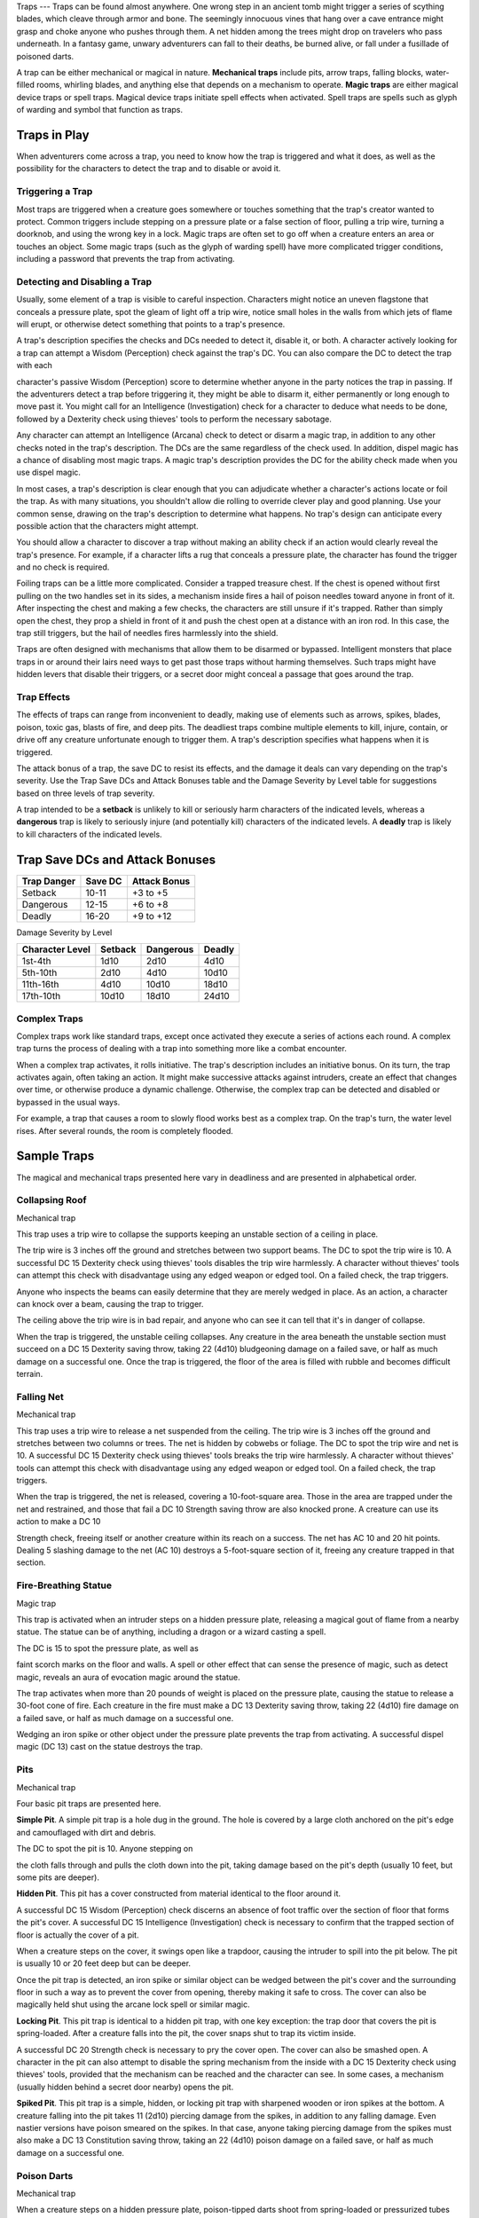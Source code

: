 
.. _srd:traps:

Traps
---
Traps can be found almost anywhere. One wrong step in an ancient tomb
might trigger a series of scything blades, which cleave through armor
and bone. The seemingly innocuous vines that hang over a cave entrance
might grasp and choke anyone who pushes through them. A net hidden among
the trees might drop on travelers who pass underneath. In a fantasy
game, unwary adventurers can fall to their deaths, be burned alive, or
fall under a fusillade of poisoned darts.

A trap can be either mechanical or magical in nature. **Mechanical
traps** include pits, arrow traps, falling blocks, water-filled rooms,
whirling blades, and anything else that depends on a mechanism to
operate. **Magic traps** are either magical device traps or spell traps.
Magical device traps initiate spell effects when activated. Spell traps
are spells such as glyph of warding and symbol that function as traps.

Traps in Play
~~~~~~~~~~~~~

When adventurers come across a trap, you need to know how the trap is
triggered and what it does, as well as the possibility for the
characters to detect the trap and to disable or avoid it.

Triggering a Trap
^^^^^^^^^^^^^^^^^

Most traps are triggered when a creature goes somewhere or touches
something that the trap's creator wanted to protect. Common triggers
include stepping on a pressure plate or a false section of floor,
pulling a trip wire, turning a doorknob, and using the wrong key in a
lock. Magic traps are often set to go off when a creature enters an area
or touches an object. Some magic traps (such as the glyph of warding
spell) have more complicated trigger conditions, including a password
that prevents the trap from activating.

Detecting and Disabling a Trap
^^^^^^^^^^^^^^^^^^^^^^^^^^^^^^

Usually, some element of a trap is visible to careful inspection.
Characters might notice an uneven flagstone that conceals a pressure
plate, spot the gleam of light off a trip wire, notice small holes in
the walls from which jets of flame will erupt, or otherwise detect
something that points to a trap's presence.

A trap's description specifies the checks and DCs needed to detect it,
disable it, or both. A character actively looking for a trap can attempt
a Wisdom (Perception) check against the trap's DC. You can also compare
the DC to detect the trap with each

character's passive Wisdom (Perception) score to determine whether
anyone in the party notices the trap in passing. If the adventurers
detect a trap before triggering it, they might be able to disarm it,
either permanently or long enough to move past it. You might call for an
Intelligence (Investigation) check for a character to deduce what needs
to be done, followed by a Dexterity check using thieves' tools to
perform the necessary sabotage.

Any character can attempt an Intelligence (Arcana) check to detect or
disarm a magic trap, in addition to any other checks noted in the trap's
description. The DCs are the same regardless of the check used. In
addition, dispel magic has a chance of disabling most magic traps. A
magic trap's description provides the DC for the ability check made when
you use dispel magic.

In most cases, a trap's description is clear enough that you can
adjudicate whether a character's actions locate or foil the trap. As
with many situations, you shouldn't allow die rolling to override clever
play and good planning. Use your common sense, drawing on the trap's
description to determine what happens. No trap's design can anticipate
every possible action that the characters might attempt.

You should allow a character to discover a trap without making an
ability check if an action would clearly reveal the trap's presence. For
example, if a character lifts a rug that conceals a pressure plate, the
character has found the trigger and no check is required.

Foiling traps can be a little more complicated. Consider a trapped
treasure chest. If the chest is opened without first pulling on the two
handles set in its sides, a mechanism inside fires a hail of poison
needles toward anyone in front of it. After inspecting the chest and
making a few checks, the characters are still unsure if it's trapped.
Rather than simply open the chest, they prop a shield in front of it and
push the chest open at a distance with an iron rod. In this case, the
trap still triggers, but the hail of needles fires harmlessly into the
shield.

Traps are often designed with mechanisms that allow them to be disarmed
or bypassed. Intelligent monsters that place traps in or around their
lairs need ways to get past those traps without harming themselves. Such
traps might have hidden levers that disable their triggers, or a secret
door might conceal a passage that goes around the trap.

Trap Effects
^^^^^^^^^^^^

The effects of traps can range from inconvenient to deadly, making use
of elements such as arrows, spikes, blades, poison, toxic gas, blasts of
fire, and deep pits. The deadliest traps combine multiple elements to
kill, injure, contain, or drive off any creature unfortunate enough to
trigger them. A trap's description specifies what happens when it is
triggered.

The attack bonus of a trap, the save DC to resist its effects, and the
damage it deals can vary depending on the trap's severity. Use the Trap
Save DCs and Attack Bonuses table and the Damage Severity by Level table
for suggestions based on three levels of trap severity.

A trap intended to be a **setback** is unlikely to kill or seriously
harm characters of the indicated levels, whereas a **dangerous** trap is
likely to seriously injure (and potentially kill) characters of the
indicated levels. A **deadly** trap is likely to kill characters of the
indicated levels.

Trap Save DCs and Attack Bonuses
~~~~~~~~~~~~~~~~~~~~~~~~~~~~~~~~

+----------------------------+----------------------------+----------------------------+
| Trap Danger                | Save DC                    | Attack Bonus               |
+============================+============================+============================+
| Setback                    | 10-11                      | +3 to +5                   |
+----------------------------+----------------------------+----------------------------+
| Dangerous                  | 12-15                      | +6 to +8                   |
+----------------------------+----------------------------+----------------------------+
| Deadly                     | 16-20                      | +9 to +12                  |
+----------------------------+----------------------------+----------------------------+

Damage Severity by Level

+-----------------------+-----------------------+-----------------------+-----------------------+
| Character Level       | Setback               | Dangerous             | Deadly                |
+=======================+=======================+=======================+=======================+
| 1st-4th               | 1d10                  | 2d10                  | 4d10                  |
+-----------------------+-----------------------+-----------------------+-----------------------+
| 5th-10th              | 2d10                  | 4d10                  | 10d10                 |
+-----------------------+-----------------------+-----------------------+-----------------------+
| 11th-16th             | 4d10                  | 10d10                 | 18d10                 |
+-----------------------+-----------------------+-----------------------+-----------------------+
| 17th-10th             | 10d10                 | 18d10                 | 24d10                 |
+-----------------------+-----------------------+-----------------------+-----------------------+

Complex Traps
^^^^^^^^^^^^^

Complex traps work like standard traps, except once activated they
execute a series of actions each round. A complex trap turns the process
of dealing with a trap into something more like a combat encounter.

When a complex trap activates, it rolls initiative. The trap's
description includes an initiative bonus. On its turn, the trap
activates again, often taking an action. It might make successive
attacks against intruders, create an effect that changes over time, or
otherwise produce a dynamic challenge. Otherwise, the complex trap can
be detected and disabled or bypassed in the usual ways.

For example, a trap that causes a room to slowly flood works best as a
complex trap. On the trap's turn, the water level rises. After several
rounds, the room is completely flooded.

Sample Traps
~~~~~~~~~~~~

The magical and mechanical traps presented here vary in deadliness and
are presented in alphabetical order.

Collapsing Roof
^^^^^^^^^^^^^^^

Mechanical trap

This trap uses a trip wire to collapse the supports keeping an unstable
section of a ceiling in place.

The trip wire is 3 inches off the ground and stretches between two
support beams. The DC to spot the trip wire is 10. A successful DC 15
Dexterity check using thieves' tools disables the trip wire harmlessly.
A character without thieves' tools can attempt this check with
disadvantage using any edged weapon or edged tool. On a failed check,
the trap triggers.

Anyone who inspects the beams can easily determine that they are merely
wedged in place. As an action, a character can knock over a beam,
causing the trap to trigger.

The ceiling above the trip wire is in bad repair, and anyone who can see
it can tell that it's in danger of collapse.

When the trap is triggered, the unstable ceiling collapses. Any creature
in the area beneath the unstable section must succeed on a DC 15
Dexterity saving throw, taking 22 (4d10) bludgeoning damage on a failed
save, or half as much damage on a successful one. Once the trap is
triggered, the floor of the area is filled with rubble and becomes
difficult terrain.

Falling Net
^^^^^^^^^^^

Mechanical trap

This trap uses a trip wire to release a net suspended from the ceiling.
The trip wire is 3 inches off the ground and stretches between two
columns or trees. The net is hidden by cobwebs or foliage. The DC to
spot the trip wire and net is 10. A successful DC 15 Dexterity check
using thieves' tools breaks the trip wire harmlessly. A character
without thieves' tools can attempt this check with disadvantage using
any edged weapon or edged tool. On a failed check, the trap triggers.

When the trap is triggered, the net is released, covering a
10-foot-square area. Those in the area are trapped under the net and
restrained, and those that fail a DC 10 Strength saving throw are also
knocked prone. A creature can use its action to make a DC 10

Strength check, freeing itself or another creature within its reach on a
success. The net has AC 10 and 20 hit points. Dealing 5 slashing damage
to the net (AC 10) destroys a 5-foot-square section of it, freeing
any creature trapped in that section.

Fire-Breathing Statue
^^^^^^^^^^^^^^^^^^^^^

Magic trap

This trap is activated when an intruder steps on a hidden pressure
plate, releasing a magical gout of flame from a nearby statue. The
statue can be of anything, including a dragon or a wizard casting a
spell.

The DC is 15 to spot the pressure plate, as well as

faint scorch marks on the floor and walls. A spell or other effect that
can sense the presence of magic, such as detect magic, reveals an aura
of evocation magic around the statue.

The trap activates when more than 20 pounds of weight is placed on the
pressure plate, causing the statue to release a 30-foot cone of fire.
Each creature in the fire must make a DC 13 Dexterity saving throw,
taking 22 (4d10) fire damage on a failed save, or half as much damage on
a successful one.

Wedging an iron spike or other object under the pressure plate prevents
the trap from activating. A successful dispel magic (DC 13) cast on the
statue destroys the trap.

Pits
^^^^

Mechanical trap

Four basic pit traps are presented here.

**Simple Pit**. A simple pit trap is a hole dug in the ground. The hole
is covered by a large cloth anchored on the pit's edge and camouflaged
with dirt and debris.

The DC to spot the pit is 10. Anyone stepping on

the cloth falls through and pulls the cloth down into the pit, taking
damage based on the pit's depth (usually 10 feet, but some pits are
deeper).

**Hidden Pit**. This pit has a cover constructed from material identical
to the floor around it.

A successful DC 15 Wisdom (Perception) check discerns an absence of foot
traffic over the section of floor that forms the pit's cover. A
successful DC 15 Intelligence (Investigation) check is necessary to
confirm that the trapped section of floor is actually the cover of a
pit.

When a creature steps on the cover, it swings open like a trapdoor,
causing the intruder to spill into the pit below. The pit is usually 10
or 20 feet deep but can be deeper.

Once the pit trap is detected, an iron spike or similar object can be
wedged between the pit's cover and the surrounding floor in such a way
as to prevent the cover from opening, thereby making it safe to cross.
The cover can also be magically held shut using the arcane lock spell or
similar magic.

**Locking Pit**. This pit trap is identical to a hidden pit trap, with
one key exception: the trap door that covers the pit is spring-loaded.
After a creature falls into the pit, the cover snaps shut to trap its
victim inside.

A successful DC 20 Strength check is necessary to pry the cover open.
The cover can also be smashed open. A character in the pit can also
attempt to disable the spring mechanism from the inside with a DC 15
Dexterity check using thieves' tools, provided that the mechanism can be
reached and the character can see. In some cases, a mechanism (usually
hidden behind a secret door nearby) opens the pit.

**Spiked Pit**. This pit trap is a simple, hidden, or locking pit trap
with sharpened wooden or iron spikes at the bottom. A creature falling
into the pit takes 11 (2d10) piercing damage from the spikes, in
addition to any falling damage. Even nastier versions have poison
smeared on the spikes. In that case, anyone taking piercing damage from
the spikes must also make a DC 13 Constitution saving throw, taking an
22 (4d10) poison damage on a failed save, or half as much damage on a
successful one.

Poison Darts
^^^^^^^^^^^^

Mechanical trap

When a creature steps on a hidden pressure plate, poison-tipped darts
shoot from spring-loaded or pressurized tubes cleverly embedded in the
surrounding walls. An area might include multiple pressure plates, each
one rigged to its own set of darts.

The tiny holes in the walls are obscured by dust and cobwebs, or
cleverly hidden amid bas-reliefs, murals, or frescoes that adorn the
walls. The DC to spot them is 15. With a successful DC 15 Intelligence
(Investigation) check, a character can deduce the presence of the
pressure plate from variations in the mortar and stone used to create
it, compared to the surrounding floor. Wedging an iron spike or other
object under the pressure plate prevents the trap from activating.
Stuffing the holes with cloth or wax prevents the darts contained within
from launching.

The trap activates when more than 20 pounds of weight is placed on the
pressure plate, releasing four darts. Each dart makes a ranged attack
with a +8
bonus against a random target within 10 feet of the pressure plate
(vision is irrelevant to this attack roll). (If there are no targets in
the area, the darts don't hit anything.) A target that is hit takes 2
(1d4) piercing damage and must succeed on a DC 15 Constitution saving
throw, taking 11 (2d10) poison damage on a failed save, or half as much
damage on a successful one.

Poison Needle
^^^^^^^^^^^^^

Mechanical trap

A poisoned needle is hidden within a treasure chest's lock, or in
something else that a creature might open. Opening the chest without the
proper key causes the needle to spring out, delivering a dose of poison.

When the trap is triggered, the needle extends 3 inches straight out
from the lock. A creature within range takes 1 piercing damage and 11
(2d10) poison damage, and must succeed on a DC 15 Constitution saving
throw or be poisoned for 1 hour.

A successful DC 20 Intelligence (Investigation) check allows a character
to deduce the trap's presence from alterations made to the lock to
accommodate the needle. A successful DC 15 Dexterity check using
thieves' tools disarms the trap, removing the needle from the lock.
Unsuccessfully attempting to pick the lock triggers the trap.

Rolling Sphere
^^^^^^^^^^^^^^

Mechanical trap

When 20 or more pounds of pressure are placed on this trap's pressure
plate, a hidden trapdoor in the ceiling opens, releasing a
10-foot-diameter rolling sphere of solid stone.

With a successful DC 15 Wisdom (Perception) check, a character can spot
the trapdoor and pressure plate. A search of the floor accompanied by a
successful DC 15 Intelligence (Investigation) check reveals variations
in the mortar and stone that betray the pressure plate's presence. The
same check made while inspecting the ceiling notes variations in the
stonework that reveal the trapdoor. Wedging an iron spike or other
object under the pressure plate prevents the trap from activating.

Activation of the sphere requires all creatures present to roll
initiative. The sphere rolls initiative with a +8 bonus. On its turn, it
moves 60 feet in a straight line. The sphere can move through creatures'
spaces, and creatures can move through its space, treating it as
difficult terrain. Whenever the sphere enters a creature's space or a
creature enters its
space while it's rolling, that creature must succeed on a DC 15
Dexterity saving throw or take 55 (10d10) bludgeoning damage and be
knocked prone.

The sphere stops when it hits a wall or similar barrier. It can't go
around corners, but smart dungeon builders incorporate gentle, curving
turns into nearby passages that allow the sphere to keep moving.

As an action, a creature within 5 feet of the sphere can attempt to slow
it down with a DC 20 Strength check. On a successful check, the sphere's
speed is reduced by 15 feet. If the sphere's speed drops to 0, it stops
moving and is no longer a threat.

Sphere of Annihilation
^^^^^^^^^^^^^^^^^^^^^^

Magic trap

Magical, impenetrable darkness fills the gaping mouth of a stone face
carved into a wall. The mouth is 2 feet in diameter and roughly
circular. No sound issues from it, no light can illuminate the inside of
it, and any matter that enters it is instantly obliterated.

A successful DC 20 Intelligence (Arcana) check reveals that the mouth
contains a sphere of annihilation that can't be controlled or moved. It
is otherwise identical to a normal sphere of annihilation.

Some versions of the trap include an enchantment placed on the stone
face, such that specified creatures feel an overwhelming urge to
approach it and crawl inside its mouth. This effect is otherwise like
the sympathy aspect of the antipathy/sympathy spell. A successful dispel
magic (DC 18) removes this enchantment.
